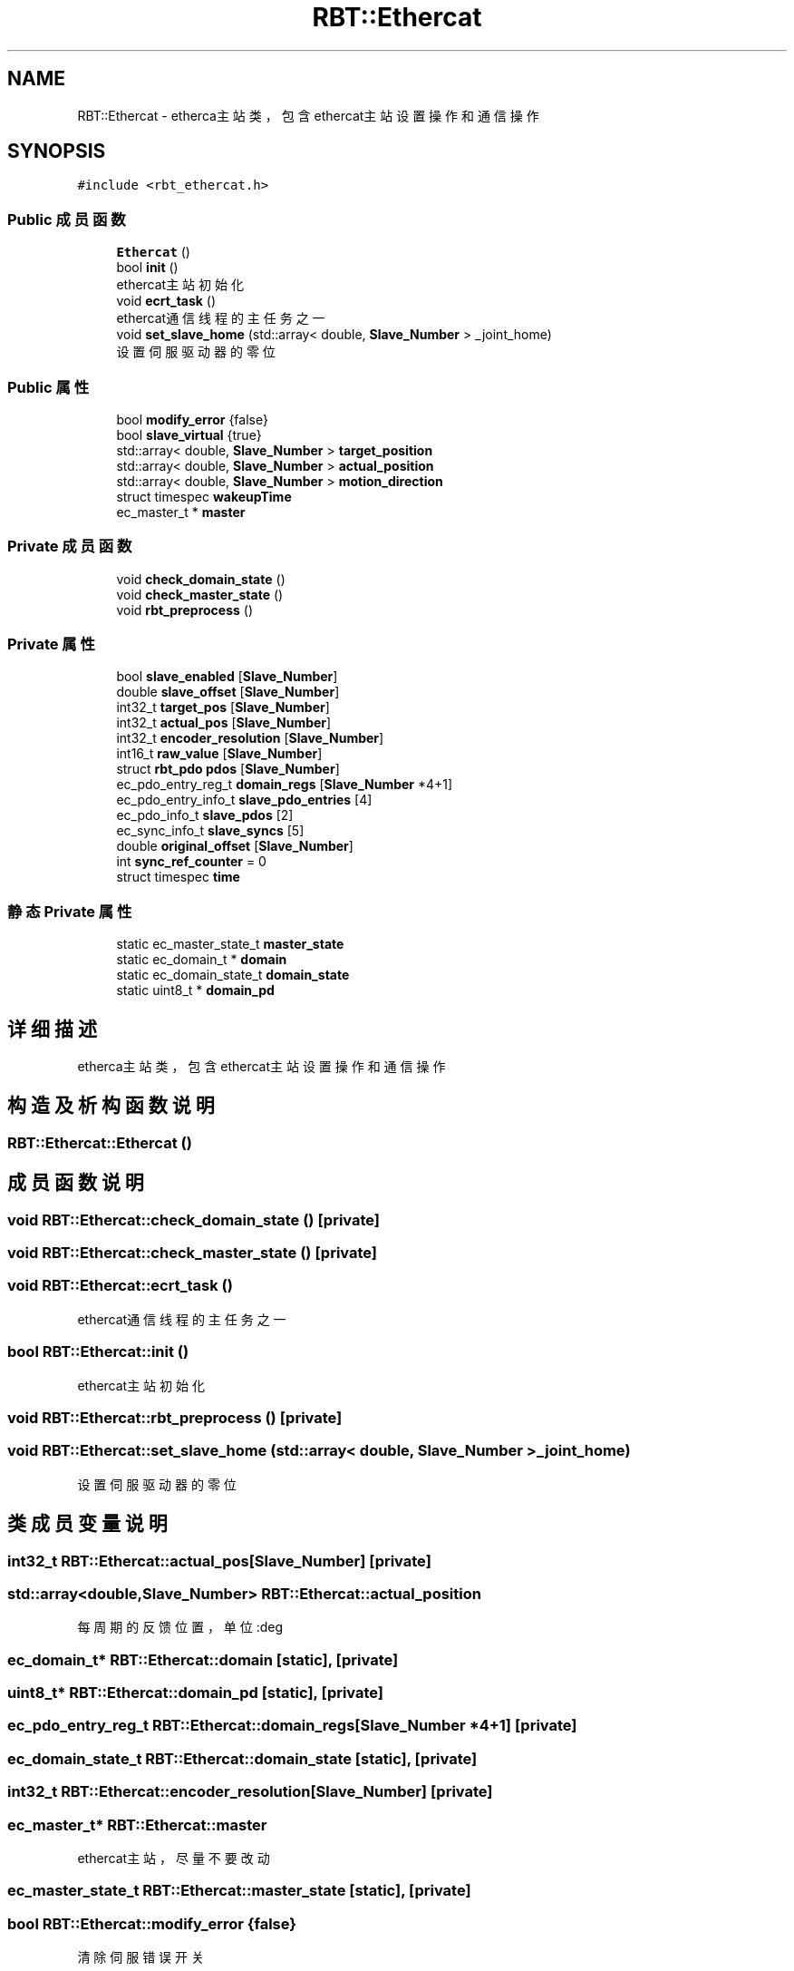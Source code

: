 .TH "RBT::Ethercat" 3 "2023年 十月 25日 星期三" "Version 1.0.0" "miniRBT" \" -*- nroff -*-
.ad l
.nh
.SH NAME
RBT::Ethercat \- etherca主站类，包含ethercat主站设置操作和通信操作  

.SH SYNOPSIS
.br
.PP
.PP
\fC#include <rbt_ethercat\&.h>\fP
.SS "Public 成员函数"

.in +1c
.ti -1c
.RI "\fBEthercat\fP ()"
.br
.ti -1c
.RI "bool \fBinit\fP ()"
.br
.RI "ethercat主站初始化 "
.ti -1c
.RI "void \fBecrt_task\fP ()"
.br
.RI "ethercat通信线程的主任务之一 "
.ti -1c
.RI "void \fBset_slave_home\fP (std::array< double, \fBSlave_Number\fP > _joint_home)"
.br
.RI "设置伺服驱动器的零位 "
.in -1c
.SS "Public 属性"

.in +1c
.ti -1c
.RI "bool \fBmodify_error\fP {false}"
.br
.ti -1c
.RI "bool \fBslave_virtual\fP {true}"
.br
.ti -1c
.RI "std::array< double, \fBSlave_Number\fP > \fBtarget_position\fP"
.br
.ti -1c
.RI "std::array< double, \fBSlave_Number\fP > \fBactual_position\fP"
.br
.ti -1c
.RI "std::array< double, \fBSlave_Number\fP > \fBmotion_direction\fP"
.br
.ti -1c
.RI "struct timespec \fBwakeupTime\fP"
.br
.ti -1c
.RI "ec_master_t * \fBmaster\fP"
.br
.in -1c
.SS "Private 成员函数"

.in +1c
.ti -1c
.RI "void \fBcheck_domain_state\fP ()"
.br
.ti -1c
.RI "void \fBcheck_master_state\fP ()"
.br
.ti -1c
.RI "void \fBrbt_preprocess\fP ()"
.br
.in -1c
.SS "Private 属性"

.in +1c
.ti -1c
.RI "bool \fBslave_enabled\fP [\fBSlave_Number\fP]"
.br
.ti -1c
.RI "double \fBslave_offset\fP [\fBSlave_Number\fP]"
.br
.ti -1c
.RI "int32_t \fBtarget_pos\fP [\fBSlave_Number\fP]"
.br
.ti -1c
.RI "int32_t \fBactual_pos\fP [\fBSlave_Number\fP]"
.br
.ti -1c
.RI "int32_t \fBencoder_resolution\fP [\fBSlave_Number\fP]"
.br
.ti -1c
.RI "int16_t \fBraw_value\fP [\fBSlave_Number\fP]"
.br
.ti -1c
.RI "struct \fBrbt_pdo\fP \fBpdos\fP [\fBSlave_Number\fP]"
.br
.ti -1c
.RI "ec_pdo_entry_reg_t \fBdomain_regs\fP [\fBSlave_Number\fP *4+1]"
.br
.ti -1c
.RI "ec_pdo_entry_info_t \fBslave_pdo_entries\fP [4]"
.br
.ti -1c
.RI "ec_pdo_info_t \fBslave_pdos\fP [2]"
.br
.ti -1c
.RI "ec_sync_info_t \fBslave_syncs\fP [5]"
.br
.ti -1c
.RI "double \fBoriginal_offset\fP [\fBSlave_Number\fP]"
.br
.ti -1c
.RI "int \fBsync_ref_counter\fP = 0"
.br
.ti -1c
.RI "struct timespec \fBtime\fP"
.br
.in -1c
.SS "静态 Private 属性"

.in +1c
.ti -1c
.RI "static ec_master_state_t \fBmaster_state\fP"
.br
.ti -1c
.RI "static ec_domain_t * \fBdomain\fP"
.br
.ti -1c
.RI "static ec_domain_state_t \fBdomain_state\fP"
.br
.ti -1c
.RI "static uint8_t * \fBdomain_pd\fP"
.br
.in -1c
.SH "详细描述"
.PP 
etherca主站类，包含ethercat主站设置操作和通信操作 
.SH "构造及析构函数说明"
.PP 
.SS "RBT::Ethercat::Ethercat ()"

.SH "成员函数说明"
.PP 
.SS "void RBT::Ethercat::check_domain_state ()\fC [private]\fP"

.SS "void RBT::Ethercat::check_master_state ()\fC [private]\fP"

.SS "void RBT::Ethercat::ecrt_task ()"

.PP
ethercat通信线程的主任务之一 
.SS "bool RBT::Ethercat::init ()"

.PP
ethercat主站初始化 
.SS "void RBT::Ethercat::rbt_preprocess ()\fC [private]\fP"

.SS "void RBT::Ethercat::set_slave_home (std::array< double, \fBSlave_Number\fP > _joint_home)"

.PP
设置伺服驱动器的零位 
.SH "类成员变量说明"
.PP 
.SS "int32_t RBT::Ethercat::actual_pos[\fBSlave_Number\fP]\fC [private]\fP"

.SS "std::array<double,\fBSlave_Number\fP> RBT::Ethercat::actual_position"
每周期的反馈位置，单位:deg 
.SS "ec_domain_t* RBT::Ethercat::domain\fC [static]\fP, \fC [private]\fP"

.SS "uint8_t* RBT::Ethercat::domain_pd\fC [static]\fP, \fC [private]\fP"

.SS "ec_pdo_entry_reg_t RBT::Ethercat::domain_regs[\fBSlave_Number\fP *4+1]\fC [private]\fP"

.SS "ec_domain_state_t RBT::Ethercat::domain_state\fC [static]\fP, \fC [private]\fP"

.SS "int32_t RBT::Ethercat::encoder_resolution[\fBSlave_Number\fP]\fC [private]\fP"

.SS "ec_master_t* RBT::Ethercat::master"
ethercat主站，尽量不要改动 
.SS "ec_master_state_t RBT::Ethercat::master_state\fC [static]\fP, \fC [private]\fP"

.SS "bool RBT::Ethercat::modify_error {false}"
清除伺服错误开关 
.SS "std::array<double,\fBSlave_Number\fP> RBT::Ethercat::motion_direction"
电机运行方向 
.SS "double RBT::Ethercat::original_offset[\fBSlave_Number\fP]\fC [private]\fP"

.SS "struct \fBrbt_pdo\fP RBT::Ethercat::pdos[\fBSlave_Number\fP]\fC [private]\fP"

.SS "int16_t RBT::Ethercat::raw_value[\fBSlave_Number\fP]\fC [private]\fP"

.SS "bool RBT::Ethercat::slave_enabled[\fBSlave_Number\fP]\fC [private]\fP"

.SS "double RBT::Ethercat::slave_offset[\fBSlave_Number\fP]\fC [private]\fP"

.SS "ec_pdo_entry_info_t RBT::Ethercat::slave_pdo_entries[4]\fC [private]\fP"

.SS "ec_pdo_info_t RBT::Ethercat::slave_pdos[2]\fC [private]\fP"

.SS "ec_sync_info_t RBT::Ethercat::slave_syncs[5]\fC [private]\fP"

.SS "bool RBT::Ethercat::slave_virtual {true}"
虚拟系统开关 
.SS "int RBT::Ethercat::sync_ref_counter = 0\fC [private]\fP"

.SS "int32_t RBT::Ethercat::target_pos[\fBSlave_Number\fP]\fC [private]\fP"

.SS "std::array<double,\fBSlave_Number\fP> RBT::Ethercat::target_position"
每周期的目标位置，单位:deg 
.SS "struct timespec RBT::Ethercat::time\fC [private]\fP"

.SS "struct timespec RBT::Ethercat::wakeupTime"
每周期开始时刻，尽量不要改动 

.SH "作者"
.PP 
由 Doyxgen 通过分析 miniRBT 的 源代码自动生成\&.
